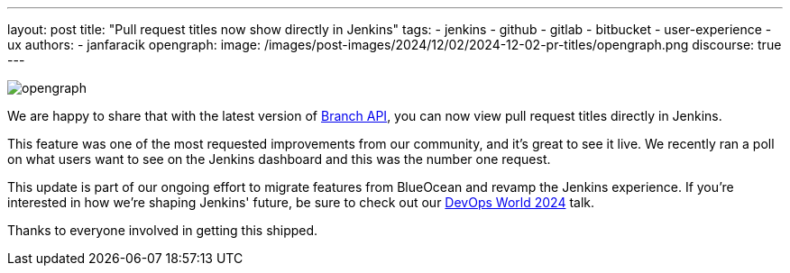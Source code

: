 ---
layout: post
title: "Pull request titles now show directly in Jenkins"
tags:
- jenkins
- github
- gitlab
- bitbucket
- user-experience
- ux
authors:
- janfaracik
opengraph:
  image: /images/post-images/2024/12/02/2024-12-02-pr-titles/opengraph.png
discourse: true
---

image::/images/post-images/2024/12/02/2024-12-02-pr-titles/opengraph.png[role=center]

We are happy to share that with the latest version of link:https://plugins.jenkins.io/branch-api/[Branch API], you can now view pull request titles directly in Jenkins.

This feature was one of the most requested improvements from our community, and it's great to see it live.
We recently ran a poll on what users want to see on the Jenkins dashboard and this was the number one request.

This update is part of our ongoing effort to migrate features from BlueOcean and revamp the Jenkins experience.
If you’re interested in how we’re shaping Jenkins' future, be sure to check out our link:https://www.devopsworld.com/2024-virtual[DevOps World 2024] talk.

Thanks to everyone involved in getting this shipped.

